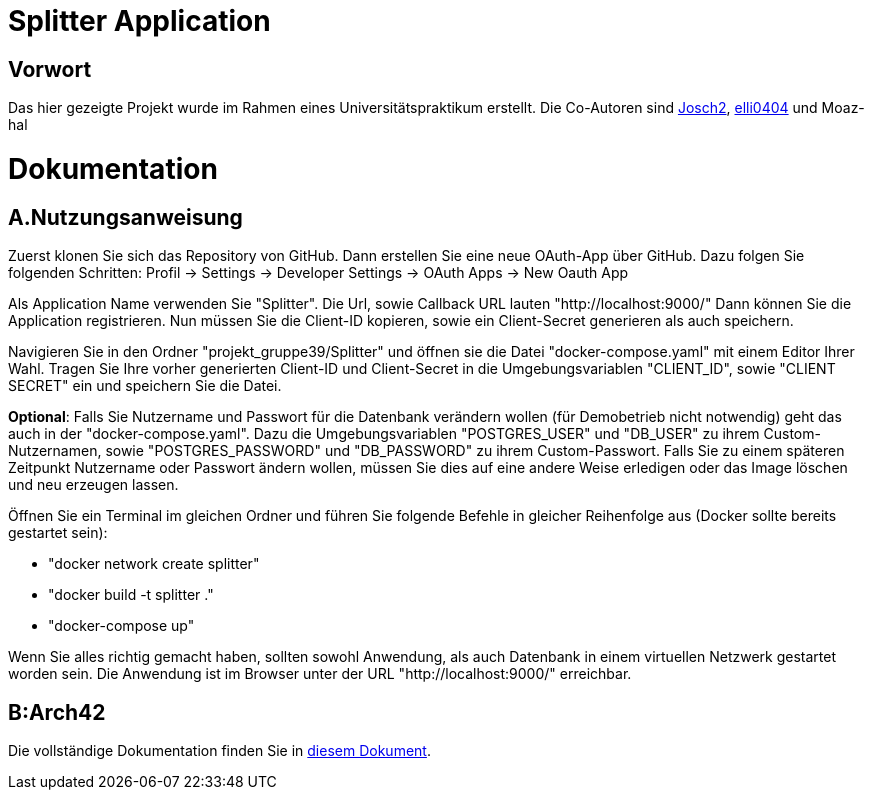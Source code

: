 = Splitter Application
:icons: font
:icon-set: fa
:source-highlighter: rouge
:experimental:

== Vorwort
Das hier gezeigte Projekt wurde im Rahmen eines Universitätspraktikum erstellt. Die Co-Autoren sind link:https://github.com/Josch2[Josch2], link:https://github.com/elli0404[elli0404] und Moaz-hal

= Dokumentation
:icons: font
:icon-set: fa
:source-highlighter: rouge
:experimental:

== A.Nutzungsanweisung

Zuerst klonen Sie sich das Repository von GitHub. Dann erstellen Sie eine neue OAuth-App über GitHub. Dazu folgen Sie folgenden Schritten:
Profil -> Settings -> Developer Settings -> OAuth Apps -> New Oauth App

Als Application Name verwenden Sie "Splitter". Die Url, sowie Callback URL lauten "http://localhost:9000/"
Dann können Sie die Application registrieren. Nun müssen Sie die Client-ID kopieren, sowie ein Client-Secret generieren als auch speichern.

Navigieren Sie in den Ordner "projekt_gruppe39/Splitter" und öffnen sie die Datei "docker-compose.yaml" mit einem Editor Ihrer Wahl.
Tragen Sie Ihre vorher generierten Client-ID und Client-Secret in die Umgebungsvariablen "CLIENT_ID", sowie "CLIENT SECRET" ein und speichern Sie die Datei.

*Optional*: Falls Sie Nutzername und Passwort für die Datenbank verändern wollen (für Demobetrieb nicht notwendig) geht das auch in der "docker-compose.yaml".
Dazu die Umgebungsvariablen "POSTGRES_USER" und "DB_USER" zu ihrem Custom-Nutzernamen, sowie "POSTGRES_PASSWORD" und "DB_PASSWORD" zu ihrem Custom-Passwort.
Falls Sie zu einem späteren Zeitpunkt Nutzername oder Passwort ändern wollen, müssen Sie dies auf eine andere Weise erledigen oder das Image löschen und neu erzeugen lassen.

Öffnen Sie ein Terminal im gleichen Ordner und führen Sie folgende Befehle in gleicher Reihenfolge aus (Docker sollte bereits gestartet sein):

* "docker network create splitter"
* "docker build -t splitter ."
* "docker-compose up"

Wenn Sie alles richtig gemacht haben, sollten sowohl Anwendung, als auch Datenbank in einem virtuellen Netzwerk gestartet worden sein.
Die Anwendung ist im Browser unter der URL "http://localhost:9000/" erreichbar.

== B:Arch42

Die vollständige Dokumentation finden Sie in link:documentation.adoc[diesem Dokument].
